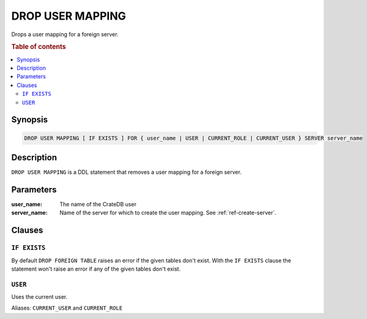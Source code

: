 .. highlight:: psql
.. _ref-drop-user-mapping:

=================
DROP USER MAPPING
=================

Drops a user mapping for a foreign server.

.. rubric:: Table of contents

.. contents::
   :local:

Synopsis
========

.. code-block:: psql

  DROP USER MAPPING [ IF EXISTS ] FOR { user_name | USER | CURRENT_ROLE | CURRENT_USER } SERVER server_name

Description
===========

``DROP USER MAPPING`` is a DDL statement that removes a user mapping for a
foreign server.


Parameters
==========

:user_name:
  The name of the CrateDB user

:server_name:
  Name of the server for which to create the user mapping. See :ref:`ref-create-server`.

Clauses
=======

``IF EXISTS``
-------------

By default ``DROP FOREIGN TABLE`` raises an error if the given tables don't
exist. With the ``IF EXISTS`` clause the statement won't raise an error if any
of the given tables don't exist.

``USER``
--------

Uses the current user.

Aliases: ``CURRENT_USER`` and ``CURRENT_ROLE``

.. seealso::

   - :ref:`administration-fdw`
   - :ref:`ref-create-user-mapping`
